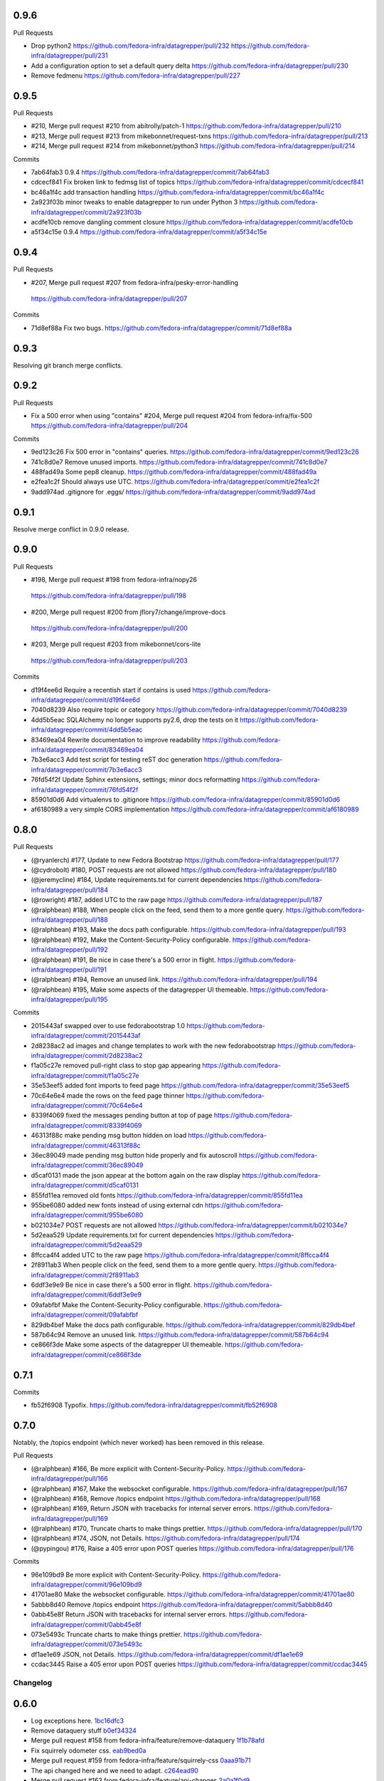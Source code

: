 0.9.6
-----

Pull Requests

- Drop python2
  https://github.com/fedora-infra/datagrepper/pull/232
  https://github.com/fedora-infra/datagrepper/pull/231
- Add a configuration option to set a default query delta
  https://github.com/fedora-infra/datagrepper/pull/230
- Remove fedmenu
  https://github.com/fedora-infra/datagrepper/pull/227

0.9.5
-----

Pull Requests

- #210, Merge pull request #210 from abitrolly/patch-1
  https://github.com/fedora-infra/datagrepper/pull/210
- #213, Merge pull request #213 from mikebonnet/request-txns
  https://github.com/fedora-infra/datagrepper/pull/213
- #214, Merge pull request #214 from mikebonnet/python3
  https://github.com/fedora-infra/datagrepper/pull/214

Commits

- 7ab64fab3 0.9.4
  https://github.com/fedora-infra/datagrepper/commit/7ab64fab3
- cdcecf841 Fix broken link to fedmsg list of topics
  https://github.com/fedora-infra/datagrepper/commit/cdcecf841
- bc46a1f4c add transaction handling
  https://github.com/fedora-infra/datagrepper/commit/bc46a1f4c
- 2a923f03b minor tweaks to enable datagrepper to run under Python 3
  https://github.com/fedora-infra/datagrepper/commit/2a923f03b
- acdfe10cb remove dangling comment closure
  https://github.com/fedora-infra/datagrepper/commit/acdfe10cb
- a5f34c15e 0.9.4
  https://github.com/fedora-infra/datagrepper/commit/a5f34c15e

0.9.4
-----

Pull Requests

-                   #207, Merge pull request #207 from fedora-infra/pesky-error-handling
  https://github.com/fedora-infra/datagrepper/pull/207

Commits

- 71d8ef88a Fix two bugs.
  https://github.com/fedora-infra/datagrepper/commit/71d8ef88a

0.9.3
-----

Resolving git branch merge conflicts.

0.9.2
-----

Pull Requests

- Fix a 500 error when using "contains" #204, Merge pull request #204 from fedora-infra/fix-500
  https://github.com/fedora-infra/datagrepper/pull/204

Commits

- 9ed123c26 Fix 500 error in "contains" queries.
  https://github.com/fedora-infra/datagrepper/commit/9ed123c26
- 741c8d0e7 Remove unused imports.
  https://github.com/fedora-infra/datagrepper/commit/741c8d0e7
- 488fad49a Some pep8 cleanup.
  https://github.com/fedora-infra/datagrepper/commit/488fad49a
- e2fea1c2f Should always use UTC.
  https://github.com/fedora-infra/datagrepper/commit/e2fea1c2f
- 9add974ad .gitignore for .eggs/
  https://github.com/fedora-infra/datagrepper/commit/9add974ad

0.9.1
-----

Resolve merge conflict in 0.9.0 release.

0.9.0
-----

Pull Requests

-                   #198, Merge pull request #198 from fedora-infra/nopy26
  https://github.com/fedora-infra/datagrepper/pull/198
-                   #200, Merge pull request #200 from jflory7/change/improve-docs
  https://github.com/fedora-infra/datagrepper/pull/200
-                   #203, Merge pull request #203 from mikebonnet/cors-lite
  https://github.com/fedora-infra/datagrepper/pull/203

Commits

- d19f4ee6d Require a recentish start if contains is used
  https://github.com/fedora-infra/datagrepper/commit/d19f4ee6d
- 7040d8239 Also require topic or category
  https://github.com/fedora-infra/datagrepper/commit/7040d8239
- 4dd5b5eac SQLAlchemy no longer supports py2.6, drop the tests on it
  https://github.com/fedora-infra/datagrepper/commit/4dd5b5eac
- 83469ea04 Rewrite documentation to improve readability
  https://github.com/fedora-infra/datagrepper/commit/83469ea04
- 7b3e6acc3 Add test script for testing reST doc generation
  https://github.com/fedora-infra/datagrepper/commit/7b3e6acc3
- 76fd54f2f Update Sphinx extensions, settings; minor docs reformatting
  https://github.com/fedora-infra/datagrepper/commit/76fd54f2f
- 85901d0d6 Add virtualenvs to .gitignore
  https://github.com/fedora-infra/datagrepper/commit/85901d0d6
- af6180989 a very simple CORS implementation
  https://github.com/fedora-infra/datagrepper/commit/af6180989

0.8.0
-----

Pull Requests

- (@ryanlerch)      #177, Update to new Fedora Bootstrap
  https://github.com/fedora-infra/datagrepper/pull/177
- (@cydrobolt)      #180, POST requests are not allowed
  https://github.com/fedora-infra/datagrepper/pull/180
- (@jeremycline)    #184, Update requirements.txt for current dependencies
  https://github.com/fedora-infra/datagrepper/pull/184
- (@rowright)       #187, added UTC to the raw page
  https://github.com/fedora-infra/datagrepper/pull/187
- (@ralphbean)      #188, When people click on the feed, send them to a more gentle query.
  https://github.com/fedora-infra/datagrepper/pull/188
- (@ralphbean)      #193, Make the docs path configurable.
  https://github.com/fedora-infra/datagrepper/pull/193
- (@ralphbean)      #192, Make the Content-Security-Policy configurable.
  https://github.com/fedora-infra/datagrepper/pull/192
- (@ralphbean)      #191, Be nice in case there's a 500 error in flight.
  https://github.com/fedora-infra/datagrepper/pull/191
- (@ralphbean)      #194, Remove an unused link.
  https://github.com/fedora-infra/datagrepper/pull/194
- (@ralphbean)      #195, Make some aspects of the datagrepper UI themeable.
  https://github.com/fedora-infra/datagrepper/pull/195

Commits

- 2015443af swapped over to use fedorabootstrap 1.0
  https://github.com/fedora-infra/datagrepper/commit/2015443af
- 2d8238ac2 ad images and change templates to work with the new fedorabootstrap
  https://github.com/fedora-infra/datagrepper/commit/2d8238ac2
- f1a05c27e removed pull-right class to stop gap appearing
  https://github.com/fedora-infra/datagrepper/commit/f1a05c27e
- 35e53eef5 added font imports to feed page
  https://github.com/fedora-infra/datagrepper/commit/35e53eef5
- 70c64e6e4 made the rows on the feed page thinner
  https://github.com/fedora-infra/datagrepper/commit/70c64e6e4
- 8339f4069 fixed the messages pending button at top of page
  https://github.com/fedora-infra/datagrepper/commit/8339f4069
- 46313f88c make pending msg button hidden on load
  https://github.com/fedora-infra/datagrepper/commit/46313f88c
- 36ec89049 made pending msg button hide properly and fix autoscroll
  https://github.com/fedora-infra/datagrepper/commit/36ec89049
- d5caf0131 made the json appear at the bottom again on the raw display
  https://github.com/fedora-infra/datagrepper/commit/d5caf0131
- 855fd11ea removed old fonts
  https://github.com/fedora-infra/datagrepper/commit/855fd11ea
- 955be6080 added new fonts instead of using external cdn
  https://github.com/fedora-infra/datagrepper/commit/955be6080
- b021034e7 POST requests are not allowed
  https://github.com/fedora-infra/datagrepper/commit/b021034e7
- 5d2eaa529 Update requirements.txt for current dependencies
  https://github.com/fedora-infra/datagrepper/commit/5d2eaa529
- 8ffcca4f4 added UTC to the raw page
  https://github.com/fedora-infra/datagrepper/commit/8ffcca4f4
- 2f8911ab3 When people click on the feed, send them to a more gentle query.
  https://github.com/fedora-infra/datagrepper/commit/2f8911ab3
- 6ddf3e9e9 Be nice in case there's a 500 error in flight.
  https://github.com/fedora-infra/datagrepper/commit/6ddf3e9e9
- 09afabfbf Make the Content-Security-Policy configurable.
  https://github.com/fedora-infra/datagrepper/commit/09afabfbf
- 829db4bef Make the docs path configurable.
  https://github.com/fedora-infra/datagrepper/commit/829db4bef
- 587b64c94 Remove an unused link.
  https://github.com/fedora-infra/datagrepper/commit/587b64c94
- ce866f3de Make some aspects of the datagrepper UI themeable.
  https://github.com/fedora-infra/datagrepper/commit/ce866f3de

0.7.1
-----

Commits

- fb52f6908 Typofix.
  https://github.com/fedora-infra/datagrepper/commit/fb52f6908

0.7.0
-----

Notably, the /topics endpoint (which never worked) has been removed in
this release.


Pull Requests

- (@ralphbean)      #166, Be more explicit with Content-Security-Policy.
  https://github.com/fedora-infra/datagrepper/pull/166
- (@ralphbean)      #167, Make the websocket configurable.
  https://github.com/fedora-infra/datagrepper/pull/167
- (@ralphbean)      #168, Remove /topics endpoint
  https://github.com/fedora-infra/datagrepper/pull/168
- (@ralphbean)      #169, Return JSON with tracebacks for internal server errors.
  https://github.com/fedora-infra/datagrepper/pull/169
- (@ralphbean)      #170, Truncate charts to make things prettier.
  https://github.com/fedora-infra/datagrepper/pull/170
- (@ralphbean)      #174, JSON, not Details.
  https://github.com/fedora-infra/datagrepper/pull/174
- (@pypingou)       #176, Raise a 405 error upon POST queries
  https://github.com/fedora-infra/datagrepper/pull/176

Commits

- 96e109bd9 Be more explicit with Content-Security-Policy.
  https://github.com/fedora-infra/datagrepper/commit/96e109bd9
- 41701ae80 Make the websocket configurable.
  https://github.com/fedora-infra/datagrepper/commit/41701ae80
- 5abbb8d40 Remove /topics endpoint
  https://github.com/fedora-infra/datagrepper/commit/5abbb8d40
- 0abb45e8f Return JSON with tracebacks for internal server errors.
  https://github.com/fedora-infra/datagrepper/commit/0abb45e8f
- 073e5493c Truncate charts to make things prettier.
  https://github.com/fedora-infra/datagrepper/commit/073e5493c
- df1ae1e69 JSON, not Details.
  https://github.com/fedora-infra/datagrepper/commit/df1ae1e69
- ccdac3445 Raise a 405 error upon POST queries
  https://github.com/fedora-infra/datagrepper/commit/ccdac3445
Changelog
=========

0.6.0
-----

- Log exceptions here. `1bc16dfc3 <https://github.com/fedora-infra/datagrepper/commit/1bc16dfc34b074f42778df2bdb481e2e3e84a351>`_
- Remove dataquery stuff `b0ef34324 <https://github.com/fedora-infra/datagrepper/commit/b0ef34324bf643c755b7c5ac3630b8d0ffc7f0b8>`_
- Merge pull request #158 from fedora-infra/feature/remove-dataquery `1f1b78afd <https://github.com/fedora-infra/datagrepper/commit/1f1b78afd311fbe9f97bde1f1a0912288337c760>`_
- Fix squirrely odometer css. `eab9bed0a <https://github.com/fedora-infra/datagrepper/commit/eab9bed0ac16ab1ec4f111506f75b9c42e67f3d2>`_
- Merge pull request #159 from fedora-infra/feature/squirrely-css `0aaa91b71 <https://github.com/fedora-infra/datagrepper/commit/0aaa91b71117bcac94a134b757bc454c4124329d>`_
- The api changed here and we need to adapt. `c264ead90 <https://github.com/fedora-infra/datagrepper/commit/c264ead902f9a8f4c11bf880ac83a8e3ce068bfc>`_
- Merge pull request #163 from fedora-infra/feature/api-changes `2a0a1f0d9 <https://github.com/fedora-infra/datagrepper/commit/2a0a1f0d92b1025bd832f9b7d38406ba01602a4f>`_
- Don't show the loading widget on the single-message page. `72cb18a75 <https://github.com/fedora-infra/datagrepper/commit/72cb18a753cbe66781f9bfd04d2b868a63bd2535>`_
- Show and hide the loading widget the way it was originally intended. `47d127aaf <https://github.com/fedora-infra/datagrepper/commit/47d127aaf3dfbeccc0b77a61967d74ff9d5594ee>`_
- Stop the autoscroll chain once we reach the last page of data. `ac02b145b <https://github.com/fedora-infra/datagrepper/commit/ac02b145b83e59d2d32743ad4351aa77fd1d632f>`_
- Add fedmenu. `a7a128bc2 <https://github.com/fedora-infra/datagrepper/commit/a7a128bc252e7e3437de83b1ffc2551f50ee82a8>`_
- Merge pull request #164 from fedora-infra/feature/loading-widget `141f8f12c <https://github.com/fedora-infra/datagrepper/commit/141f8f12c0623814b787d6ae6e66322d7d896f27>`_
- Merge pull request #165 from fedora-infra/feature/fedmenu `b253c5030 <https://github.com/fedora-infra/datagrepper/commit/b253c503000bb7a0f81776f596d62a50d980ea94>`_

0.5.1
-----

- Hide charts for now. `f7cc99859 <https://github.com/fedora-infra/datagrepper/commit/f7cc99859e7e4b313021e70eeabf810a73a25b5e>`_
- Merge pull request #153 from fedora-infra/feature/hide-charts-for-now `116ec2a56 <https://github.com/fedora-infra/datagrepper/commit/116ec2a56ad0fe86ee2660ea8e7bebfe1581fca4>`_

0.5.0
-----

- Link topic to topic filter on raw page `e6dfe37e5 <https://github.com/fedora-infra/datagrepper/commit/e6dfe37e5e5feb894b9a9c7a90e04b32a7678eba>`_
- Merge pull request #148 from sayanchowdhury/hyperlink-topics `fbe0c1af5 <https://github.com/fedora-infra/datagrepper/commit/fbe0c1af518513e2f689f9325ff05b420a124c65>`_
- First draft of dataviewer. `1abeabd41 <https://github.com/fedora-infra/datagrepper/commit/1abeabd4139523efdbff98a0883dc2b7a4a7d8f6>`_
- Allow different chart types and different styles. `1031a0d77 <https://github.com/fedora-infra/datagrepper/commit/1031a0d7783d5c007b388a849533f314e554f0e6>`_
- lots more options. `87663ab88 <https://github.com/fedora-infra/datagrepper/commit/87663ab88f3f6996034ea4461b7d6b83991e3dcc>`_
- New req. `9bac15dd5 <https://github.com/fedora-infra/datagrepper/commit/9bac15dd59e736dcb557002bf32ae70ae046df53>`_
- First draft of docs. `f041bbb87 <https://github.com/fedora-infra/datagrepper/commit/f041bbb874b3cac3516da87e5997134ceb2d86fd>`_
- Add more example images. `bbafaf97e <https://github.com/fedora-infra/datagrepper/commit/bbafaf97eeb7ead212dc66ac239cac4710038477>`_
- Undo fedmsg.d silliness for #149. `efd308d26 <https://github.com/fedora-infra/datagrepper/commit/efd308d26d02bcc0e7332a540843e17c4d3915be>`_
- Merge pull request #149 from fedora-infra/feature/dataviewer `02322579c <https://github.com/fedora-infra/datagrepper/commit/02322579c5486419fcbc44d4a8ffad5291f32ddf>`_
- Fix README for the xzcat command `8b4eda7f3 <https://github.com/fedora-infra/datagrepper/commit/8b4eda7f3911e06beeedc93d8d429329c19fe3e9>`_
- Use new fedmsg.meta.conglomerate features. `dca29fadf <https://github.com/fedora-infra/datagrepper/commit/dca29fadf92bab9ec821c21cda3d2ed04b94029b>`_
- Get conglomerate stuff working with the embeddable widget too. `6e38c806d <https://github.com/fedora-infra/datagrepper/commit/6e38c806dc89da51eb7f866ea1eba1988776009a>`_
- Quote consistency. `d83201f7c <https://github.com/fedora-infra/datagrepper/commit/d83201f7cbda6ee94cacac6c5be59a085aa4904c>`_
- Merge pull request #150 from fedora-infra/feature/grouped `86b0e0d95 <https://github.com/fedora-infra/datagrepper/commit/86b0e0d95dc9ed46192dd625d18b105abb0aca9b>`_
- Added a basic version footer to datagrepper templates. The foot is ripped from the fmn.web footer `4104f4486 <https://github.com/fedora-infra/datagrepper/commit/4104f44862b0a81303e2c7abcefc65ed5f4d22e8>`_
- Merge pull request #151 from rossdylan/feature/version_footer `266680683 <https://github.com/fedora-infra/datagrepper/commit/2666806834a2b15765b46170aebc36738de67dad>`_

0.4.2
-----

- Fix relative links. `6ac26604f <https://github.com/fedora-infra/datagrepper/commit/6ac26604fdf7ca1cf28d112f8016e1e96c87b5d8>`_
- Merge pull request #140 from fedora-infra/feature/static-files `aed1bd0fd <https://github.com/fedora-infra/datagrepper/commit/aed1bd0fde1e42c1403b8443fd8b0990340fa18b>`_
- Only show links in the widget if they're not null. `dd282e687 <https://github.com/fedora-infra/datagrepper/commit/dd282e6871fdefb71a01c30f8ccb131e9e1c0c3c>`_
- Only show links in the raw template if they're not null. `c91efb5bc <https://github.com/fedora-infra/datagrepper/commit/c91efb5bc778659a845c46d5abc6049df3340d14>`_
- Merge pull request #141 from fedora-infra/feature/fix-null-links `924ae006a <https://github.com/fedora-infra/datagrepper/commit/924ae006ade6d8965e2f23ceecb9dd1b31743825>`_
- Patch out flask-sqlalchemy. `3d332a96f <https://github.com/fedora-infra/datagrepper/commit/3d332a96f30675233f48b504a67c73a48e1f7cd2>`_

0.4.1
-----

- Update README.rst `b17d8dde7 <https://github.com/fedora-infra/datagrepper/commit/b17d8dde75bbacec6cea275cd1c0a11970e2d778>`_
- Update README.rst `ffac3f811 <https://github.com/fedora-infra/datagrepper/commit/ffac3f81182847d45938638469bac94ac15db571>`_
- Update README.rst `8404c70c0 <https://github.com/fedora-infra/datagrepper/commit/8404c70c038c82a0e6377dc20cbbf636d1e2f400>`_
- Update README.rst `752b912f7 <https://github.com/fedora-infra/datagrepper/commit/752b912f70475fa27b9615e4d7f56877abe6418c>`_
- Use a pygments style that exists on old, old el6. `d671c8d27 <https://github.com/fedora-infra/datagrepper/commit/d671c8d274e7ff1c4c882ce92b9b7e001e387312>`_
- remove unused css. `60134c1b0 <https://github.com/fedora-infra/datagrepper/commit/60134c1b0f09bdd52fe8d9f34dbd7645400309fe>`_
- Merge pull request #131 from fedora-infra/feature/old-pygments `57ca7245f <https://github.com/fedora-infra/datagrepper/commit/57ca7245f20a7db331715d36583686e75102ad2e>`_
- Merge pull request #130 from haseebgit/develop `eef1af9a4 <https://github.com/fedora-infra/datagrepper/commit/eef1af9a40fdd446b8d07f276eb0109ae63f8121>`_
- Require an id on the widget script tag to avoid assuming it is last on the page. `5292d5087 <https://github.com/fedora-infra/datagrepper/commit/5292d50871ff36c4ec0788c7d79eafb6649aa699>`_
- Update the docs to include the script id `6596b10ea <https://github.com/fedora-infra/datagrepper/commit/6596b10ea0182e5cdae18ae6262380debaabc239>`_
- Update the docs to show how you can customize the widget style `6ef4603c7 <https://github.com/fedora-infra/datagrepper/commit/6ef4603c7419a35e634994d6e0e82043f100c957>`_
- Use http with "--json" everywhere `808caee4e <https://github.com/fedora-infra/datagrepper/commit/808caee4e1028336813b5ab2580652dd97a6e7b5>`_
- Also, convert /raw/ to /raw... `e77048b30 <https://github.com/fedora-infra/datagrepper/commit/e77048b302c6f08f884872b40b7d6fb72f674755>`_
- Typofix. `caeb2ad34 <https://github.com/fedora-infra/datagrepper/commit/caeb2ad3484212a6a3a32ede567ebdbc7a732821>`_
- Revert the "--json" advice. `82a89a266 <https://github.com/fedora-infra/datagrepper/commit/82a89a266b73b3c847dbb4c9925b2be13787a34f>`_
- Fix header handling. `ee0f3e69b <https://github.com/fedora-infra/datagrepper/commit/ee0f3e69b714ab87e4a3854e94deba938bb5a811>`_
- Merge pull request #133 from fedora-infra/feature/widget-id `96ded5554 <https://github.com/fedora-infra/datagrepper/commit/96ded5554ca9b11d43ae1462091f5c68d364a0d3>`_
- Merge pull request #134 from fedora-infra/feature/httpie-with-json `ed26cfc20 <https://github.com/fedora-infra/datagrepper/commit/ed26cfc201fcf749666694cae660be91baae032d>`_
- Make the msg_id endpoint support jsonp just like the raw endpoint. `c9d540812 <https://github.com/fedora-infra/datagrepper/commit/c9d5408120128b9a64368c6fe4f995ef53623afb>`_
- Merge pull request #135 from fedora-infra/feature/jsonp-for-msg_id `f6f89acf1 <https://github.com/fedora-infra/datagrepper/commit/f6f89acf1329a002218f7d28eb5621873bd9fd30>`_
- Point at the new db dump.  Thanks @nirik! `3e15e8d38 <https://github.com/fedora-infra/datagrepper/commit/3e15e8d38b60e31ec9cb5ec2c1989ec45cca90c8>`_
- Use latest bootstrap and fix style on the docs pages. `668c77656 <https://github.com/fedora-infra/datagrepper/commit/668c7765607a81b7a32609da7d52fe6bced7ca67>`_
- Fix "raw page" css to be a little more sane, especially on mobile. `524f17d44 <https://github.com/fedora-infra/datagrepper/commit/524f17d44e8633820cf89e4f35ea926db6890c29>`_
- Merge pull request #136 from fedora-infra/feature/mobile-view `1478d00fd <https://github.com/fedora-infra/datagrepper/commit/1478d00fdc4709c2567a44a498dde2d8266a7802>`_
- Autoscrolling on the /raw endpoint. `73ecd9f39 <https://github.com/fedora-infra/datagrepper/commit/73ecd9f393e713464966427fbb69123c11ad7d03>`_
- Remove goofy debugging. `dede0183e <https://github.com/fedora-infra/datagrepper/commit/dede0183e4e6082eea28f6618afb9111760daa19>`_
- Merge pull request #137 from fedora-infra/feature/autoscroll `ddc5e47b5 <https://github.com/fedora-infra/datagrepper/commit/ddc5e47b56fe5186e2393585dc1f1f814bee2f2c>`_
- Set a favicon for the query page. `c30c16328 <https://github.com/fedora-infra/datagrepper/commit/c30c16328657fac19528eb7695c7a1fca9e8e192>`_
- Just say no to javascript. `b0adf9b00 <https://github.com/fedora-infra/datagrepper/commit/b0adf9b007790ba12cf524ec782dec18b4b7316e>`_
- Allow "traditional" multidict. `b766cb870 <https://github.com/fedora-infra/datagrepper/commit/b766cb8703585c09d2dd0214447dc64cf3140960>`_
- Merge pull request #138 from fedora-infra/feature/fix-the-wat `8525498e2 <https://github.com/fedora-infra/datagrepper/commit/8525498e26b9e39c98a1f866ae4b94e6964d6dd0>`_
- Now with websockets! `c78c14d2b <https://github.com/fedora-infra/datagrepper/commit/c78c14d2b4de45eecc1b437cc476962b8cf1f1a4>`_
- Add CSP for websockets. `96d8e649b <https://github.com/fedora-infra/datagrepper/commit/96d8e649bf5a47535fa2bb13c00d34bf2e070df3>`_
- Remove unused css. `fec9d7f34 <https://github.com/fedora-infra/datagrepper/commit/fec9d7f34c8d1a5c5b6b0e65c0dd3a813832c1d0>`_
- Make this title a little more friendly. `d7e4e1abc <https://github.com/fedora-infra/datagrepper/commit/d7e4e1abc6f98212b27411b005386c133b26b73e>`_
- Merge pull request #139 from fedora-infra/feature/websockets `c5803db67 <https://github.com/fedora-infra/datagrepper/commit/c5803db677761b8275fc2620b75efcd061375d79>`_

0.4.0
-----

- If the user is expecting jsonp, there's no way they want html... `c9e8d977f <https://github.com/fedora-infra/datagrepper/commit/c9e8d977fc3c166ccb68a9b4ed9bfa5c5deb49e4>`_
- Fix widget css resources paths. `3129baed8 <https://github.com/fedora-infra/datagrepper/commit/3129baed8c49d0d8e2d0196b75145018b4faec0c>`_
- Move APP_PATH config to the default_config module. `676bdef7a <https://github.com/fedora-infra/datagrepper/commit/676bdef7a43d0362ace984dc32e40bbcea446554>`_
- Merge pull request #122 from fedora-infra/feature/fix-jsonp `609b3caf8 <https://github.com/fedora-infra/datagrepper/commit/609b3caf8e55ca279e17731cb5d99a824b095b35>`_
- Merge pull request #123 from fedora-infra/feature/fix-widget-css `b0fa7940e <https://github.com/fedora-infra/datagrepper/commit/b0fa7940eb7bb7e2c3d1020939589ffe8c7720e8>`_
- Make message count always be an int `03337713b <https://github.com/fedora-infra/datagrepper/commit/03337713b5047ebd34732493ae21d277a1df04ee>`_
- Optimize count_all_messages() `aa1363950 <https://github.com/fedora-infra/datagrepper/commit/aa1363950efcaa291a213aff55b0be7cc4ce0fc1>`_
- Merge pull request #124 from fedora-infra/int-messagecount `c5ea239e7 <https://github.com/fedora-infra/datagrepper/commit/c5ea239e7fcad58d724040c6354afd0661e2dacb>`_
- Merge pull request #125 from fedora-infra/feature/defer-count-query `4df9a49fb <https://github.com/fedora-infra/datagrepper/commit/4df9a49fb5ede12d2459118b2a6058f559ebac2a>`_
- Work the /id/ endpoint `4b57c84e1 <https://github.com/fedora-infra/datagrepper/commit/4b57c84e111a7012400bf9ebdee888f933328505>`_
- Display the message in size extra-large `38403ef6a <https://github.com/fedora-infra/datagrepper/commit/38403ef6a192e2ffa49992143c4a0ffc31f1c9f3>`_
- When linking to the id page, we have the space so go for the largest size `28e64402a <https://github.com/fedora-infra/datagrepper/commit/28e64402a8f5234017a094cac9df3d6c7872b348>`_
- Update docs for extra-large size. `a04ed00a6 <https://github.com/fedora-infra/datagrepper/commit/a04ed00a654b835658e89f46b8c043f8f8728dc3>`_
- Typofix. `5ae033c2a <https://github.com/fedora-infra/datagrepper/commit/5ae033c2aa4b200ff227585e8216c9fbd2c6a71a>`_
- Colorized the json here. `7c6c5231b <https://github.com/fedora-infra/datagrepper/commit/7c6c5231b6e125480b753fa086d94134fa15c7d0>`_
- Add extra-large to the message_card util. `58d877a45 <https://github.com/fedora-infra/datagrepper/commit/58d877a4530b84603c2fc2e97e105dfb348c84ff>`_
- Make "desc" the default ordering to save on typing. `cb33da116 <https://github.com/fedora-infra/datagrepper/commit/cb33da116566e25fe3632cab2d2d1e150e831372>`_
- Merge pull request #128 from fedora-infra/feature/default-is-desc `92fdb8f4f <https://github.com/fedora-infra/datagrepper/commit/92fdb8f4fcc9241b0f35414ccf14d981f93a8e51>`_
- Merge pull request #127 from fedora-infra/feature/msg_in_card `934be9a09 <https://github.com/fedora-infra/datagrepper/commit/934be9a091c3c6299a4505e31dc36a85c29a6cb2>`_
- PEP8/cosmetic. `834dad9a0 <https://github.com/fedora-infra/datagrepper/commit/834dad9a08c48c3e7626d223c1022de0348ad672>`_
- Merge pull request #129 from fedora-infra/feature/pep8 `f6a93ede0 <https://github.com/fedora-infra/datagrepper/commit/f6a93ede0becb51825751a675321e298a481cd98>`_

0.3.3
-----

- Merge pull request #106 from charulagrl/fedpkg `b16756c2c <https://github.com/fedora-infra/datagrepper/commit/b16756c2cf2f65ff1f388aaa5a98b38eab081bbd>`_
- added div and span tag for images and details link respectively `c84c05d98 <https://github.com/fedora-infra/datagrepper/commit/c84c05d98a1c608c3c380dde28fdb6de54e31a41>`_
- added definitions for various classes `f8d87b0f9 <https://github.com/fedora-infra/datagrepper/commit/f8d87b0f9bd6882652d69baf85f00f43bcc80dd8>`_
- changed the layout of message-card `71a83df95 <https://github.com/fedora-infra/datagrepper/commit/71a83df95c96be9fe4143fea271acce6fc2ce978>`_
- includes raw.css file `5c9ef2eb9 <https://github.com/fedora-infra/datagrepper/commit/5c9ef2eb993e86ef528f5330d4a675045401e0d5>`_
- removed unnecessary curly brackets from heading Datagrepper Messages `ca460a723 <https://github.com/fedora-infra/datagrepper/commit/ca460a7232cb1898654f1ceaedfa4d2116e5328b>`_
- Merge pull request #107 from charulagrl/fedpkg `32c0a8416 <https://github.com/fedora-infra/datagrepper/commit/32c0a84168328c1f4974bf15bf55588aecdfab67>`_
- Convert the msg timestamp into a datetime object to make the date available in the card `304c91f45 <https://github.com/fedora-infra/datagrepper/commit/304c91f45c580b7378301c43f17c26389ccc6008>`_
- Small HTML fixes, add the date to the card and fix link to the individual message by its id `09c87af56 <https://github.com/fedora-infra/datagrepper/commit/09c87af56c6b266ad3ab88e3d7e3acde4d56d279>`_
- Make sure the dates are converted in UTC `dd472ff33 <https://github.com/fedora-infra/datagrepper/commit/dd472ff3313972229404c7172a63b64396479fa0>`_
- Use arrow to parse the date from the raw_message `007981f89 <https://github.com/fedora-infra/datagrepper/commit/007981f897a139ca57ff4c3f82320a0af5a466d2>`_
- Display the date in full if size == 'large' otherwise just the relative date provided by arrow `ff049fcbc <https://github.com/fedora-infra/datagrepper/commit/ff049fcbca149fd5f2dda265f4367b277fd9dba7>`_
- Merge pull request #105 from fedora-infra/add_dates `384ff89ac <https://github.com/fedora-infra/datagrepper/commit/384ff89ac0bf15ae1dfe5e041012e0eaaf642271>`_
- changed the css for datetime `1c5b5ed76 <https://github.com/fedora-infra/datagrepper/commit/1c5b5ed76e2806a15e310c34b33fd74ee8af2a0b>`_
- changed the position of datetime element `3fb180616 <https://github.com/fedora-infra/datagrepper/commit/3fb1806166e37db28f9621bbd184e0d250118a71>`_
- Merge pull request #108 from charulagrl/develop `68142cf5f <https://github.com/fedora-infra/datagrepper/commit/68142cf5f7af431d23024ecbc6cc4a1be2f2c925>`_
- Optimize frontpage for #101. `54b077e1f <https://github.com/fedora-infra/datagrepper/commit/54b077e1fe2788d1ec76df46fc032004c5cf8546>`_
- Add jquery to avoid 1s delay before initializing odometer. `2b71d071d <https://github.com/fedora-infra/datagrepper/commit/2b71d071d097af368eb01f03c25911889d0145b7>`_
- Actually, we can just set the value on the server. `ecde1ff21 <https://github.com/fedora-infra/datagrepper/commit/ecde1ff214adf2ef1163415e7b60fd5673e23b4c>`_
- No more "Arimo" google font.  Fixes #103 `7dc66bea7 <https://github.com/fedora-infra/datagrepper/commit/7dc66bea7967da4d74ceed9f792e0a01e19951e9>`_
- Merge pull request #110 from fedora-infra/feature/count-from-zero `fe0a0a7a0 <https://github.com/fedora-infra/datagrepper/commit/fe0a0a7a0044de6ab56588bee124de7bb08135d7>`_
- Break that optimization conditional out into a utility function. `4b9a4ab5a <https://github.com/fedora-infra/datagrepper/commit/4b9a4ab5a378e1c768db5a039e121d4efa83bf29>`_
- Merge pull request #109 from fedora-infra/feature/optimize-frontpage `056dae5eb <https://github.com/fedora-infra/datagrepper/commit/056dae5eb85f188a43e4e2981e876d453ac8e0e5>`_
- Merge pull request #111 from fedora-infra/feature/font-fixing `e78a71ebb <https://github.com/fedora-infra/datagrepper/commit/e78a71ebb776b878bf6fc887deab1a20949cd9cc>`_
- Update docs to point at the latest snapshot. `67d3ac220 <https://github.com/fedora-infra/datagrepper/commit/67d3ac220151d247556f50927dffb6458f6273d1>`_
- Merge pull request #112 from fedora-infra/feature/latest-snapshot `25afc011b <https://github.com/fedora-infra/datagrepper/commit/25afc011b18b316a57848ce17b90747843e619c3>`_
- Update README.rst `a6ff96a36 <https://github.com/fedora-infra/datagrepper/commit/a6ff96a36019c8faf030b6c608955ac80a8a2347>`_
- removed the instruction added before `2b2d5eb42 <https://github.com/fedora-infra/datagrepper/commit/2b2d5eb42c301c0617acdbe914e1255bda0fb42b>`_
- added fedmsg_meta_fedora_infrastructure `19a07ff17 <https://github.com/fedora-infra/datagrepper/commit/19a07ff17e10aea518e367dd337ba7b39137ec73>`_
- Update the documentation `d8c9715e2 <https://github.com/fedora-infra/datagrepper/commit/d8c9715e20c345927ae5e80ae0f475f132101bfa>`_
- Merge pull request #113 from charulagrl/patch-1 `98ce4bb1e <https://github.com/fedora-infra/datagrepper/commit/98ce4bb1ec8cfd47201eb0d1bc8c954c564b58f4>`_
- Merge remote-tracking branch 'upstream/master' into fedpkg `5731277e4 <https://github.com/fedora-infra/datagrepper/commit/5731277e4619660f07c44aca89099c7c5c50d2dd>`_
- changed the width of image `a7be2e399 <https://github.com/fedora-infra/datagrepper/commit/a7be2e3991819059dfd3bf0116471325d6c94ea4>`_
- Update reference.rst `2c6b11544 <https://github.com/fedora-infra/datagrepper/commit/2c6b115449f49d6b90624ed075cffd721f6d82e0>`_
- Update reference.rst `3fcdf22de <https://github.com/fedora-infra/datagrepper/commit/3fcdf22dedac4e85f26ea50c7972f61f0575010e>`_
- Merge pull request #115 from charulagrl/fedpkg `a6ba30815 <https://github.com/fedora-infra/datagrepper/commit/a6ba30815a219ce46e04643622b3c61cfaa8512f>`_
- Update reference.rst `0769068ec <https://github.com/fedora-infra/datagrepper/commit/0769068ecceff16185a2d096dd9cf179114e6112>`_
- Update reference.rst `b0f4706ec <https://github.com/fedora-infra/datagrepper/commit/b0f4706ec17e9290461225d07abfbc3365a24c8b>`_
- Merge pull request #116 from charulagrl/patch-2 `520bf0e93 <https://github.com/fedora-infra/datagrepper/commit/520bf0e9345b96a057b51bd9ba479615cc789d6b>`_
- Check for existance of secondary_icon. `62ec18b67 <https://github.com/fedora-infra/datagrepper/commit/62ec18b67a8d1ee0a116490a3003a91a319ded52>`_
- 0.3.1 `230b4d50a <https://github.com/fedora-infra/datagrepper/commit/230b4d50af2b83625b9cbd828b8255b00c11d4a2>`_
- Also check to make sure the icon is not None. `d991f2a0b <https://github.com/fedora-infra/datagrepper/commit/d991f2a0be5e54a7c3c6a6ae7440b4280d47fae2>`_
- 0.3.2 `a1ad7e228 <https://github.com/fedora-infra/datagrepper/commit/a1ad7e228ec022bb6145890328349f2eb710f38b>`_
- First start of a functional widget. `1fb98a97e <https://github.com/fedora-infra/datagrepper/commit/1fb98a97efe9cfb384e1abe72275cbb131b206fe>`_
- Fixes to query. `519a9cd8e <https://github.com/fedora-infra/datagrepper/commit/519a9cd8e6882dc6ea48e040eb00768c7665eaa6>`_
- Allow users to pass arguments to the js widget query. `58acb1b54 <https://github.com/fedora-infra/datagrepper/commit/58acb1b5462246911f192c317a20b66059ee96c7>`_
- Removed old unused stuff. `5de9b4b7e <https://github.com/fedora-infra/datagrepper/commit/5de9b4b7e3e1249e68a51d9486ca0f699a9f0e53>`_
- Optionally add in css for the embedded widget. `2d4aee9e5 <https://github.com/fedora-infra/datagrepper/commit/2d4aee9e51ea204a6c3bd8548de83fd0a00228ba>`_
- Add a docs page for the embeddable widget. `2e3e08f4a <https://github.com/fedora-infra/datagrepper/commit/2e3e08f4a872ac8ab0610a80455bd3ce86c49df7>`_
- Reformat meta example list and add the new 'date' field. `8aac1e695 <https://github.com/fedora-infra/datagrepper/commit/8aac1e695c914d71e21c23024e1fce546f4feefa>`_
- Merge pull request #117 from fedora-infra/feature/embeddable-js-widget `a7c99c36c <https://github.com/fedora-infra/datagrepper/commit/a7c99c36c3f04fa1f42241204e058e60734a311d>`_
- Add negative filters. `8a153c169 <https://github.com/fedora-infra/datagrepper/commit/8a153c1698e598161a41d02951ce0eb3717d00fc>`_
- Update docs with new negative filters. `2814c1990 <https://github.com/fedora-infra/datagrepper/commit/2814c19907105c52617a84be3d0bea4d2061339e>`_
- Merge pull request #120 from fedora-infra/feature/negative-filters `6826f440e <https://github.com/fedora-infra/datagrepper/commit/6826f440e713c813f6cc206e29fb2aeadeef2d0b>`_
- Add possibility to query the database with a keyword and retrieve all messages having it `601642197 <https://github.com/fedora-infra/datagrepper/commit/6016421972817377221f30b8dd5e3b6641a449ba>`_
- Merge pull request #121 from fedora-infra/feature/contains `9e2d2ea40 <https://github.com/fedora-infra/datagrepper/commit/9e2d2ea4080c62e98476aa6bfc2bc7076d3948ef>`_

0.3.0
-----

- Merge branch 'master' into develop `2af554420 <https://github.com/fedora-infra/datagrepper/commit/2af5544202ee564634cc1e5345b5c76cfccb3393>`_
- Changes made in 'raw' url i.e. it returns the actual content except if content-type is html `1eb9cef53 <https://github.com/fedora-infra/datagrepper/commit/1eb9cef53baaaf5a60f932f711bfc1420a0d9966>`_
- removed a extra whitespace `d2167fd95 <https://github.com/fedora-infra/datagrepper/commit/d2167fd95e8563d76c6c3aa5b7f64d860cfd839c>`_
- used request_wants_html to get content according to mimetypes `3f05b41c5 <https://github.com/fedora-infra/datagrepper/commit/3f05b41c5ab533fb111f9e494c44a3c5f65085b8>`_
- changed request_wants_json to request_wants_html `b233e8c99 <https://github.com/fedora-infra/datagrepper/commit/b233e8c996ba4792ae31acec26c8c750363df035>`_
- Merge pull request #80 from charulagrl/develop `763f4db40 <https://github.com/fedora-infra/datagrepper/commit/763f4db4009774f88e764622f9fc8c8a8a751150>`_
- return html content if accept header is 'text/html' `30ebb44d6 <https://github.com/fedora-infra/datagrepper/commit/30ebb44d63938f107e6508a3a456c6df23968ef4>`_
- html file to render raw messages in a beautiful way `d2d105251 <https://github.com/fedora-infra/datagrepper/commit/d2d105251e36d6ca1acbb8fcec664ab8a9722b57>`_
- using fedmsg.meta to return the message in human readable form `3c312f747 <https://github.com/fedora-infra/datagrepper/commit/3c312f747fd22a705c05e93579b3050d0cc29c0c>`_
- looping over the entire messageList and calling fedmsg.meta to display all the messages `4b9b85c4a <https://github.com/fedora-infra/datagrepper/commit/4b9b85c4acd543a134deb7a645799c2a6781e126>`_
- html file to render raw messages(return by fedmsg.meta) `c220f4f14 <https://github.com/fedora-infra/datagrepper/commit/c220f4f14400fa0eceddea833c5d9d69f32a6284>`_
- convert raw_message into icon, link and title. Also, icon is clickable i.e. link opens up when icon is clicked. `4134af8bf <https://github.com/fedora-infra/datagrepper/commit/4134af8bf1b058b3784468eabb5bb63eddc91b39>`_
- html file to render icon, link and title. `d8c154cc9 <https://github.com/fedora-infra/datagrepper/commit/d8c154cc993415065baec70075f93bab9c4e3871>`_
- Merge pull request #81 from charulagrl/develop `be59d09c1 <https://github.com/fedora-infra/datagrepper/commit/be59d09c1e9e055aa9b362349c545ca72b4eee2c>`_
- returns a list of dictionary where each dictionary has icon, link, title and secondary_icon. `d27aac949 <https://github.com/fedora-infra/datagrepper/commit/d27aac949d3c08e15f573fc8e67f654df1d18c71>`_
- html file that renders icon, link, title and secondary_icon `fd2888a17 <https://github.com/fedora-infra/datagrepper/commit/fd2888a1725c16890a784d7e344a112ba615a475>`_
- returns subtitle in addition to icon, title, secondary_icon and link `de8b8e2db <https://github.com/fedora-infra/datagrepper/commit/de8b8e2db453346a7a1bbb05ad2fd3f4b2430c99>`_
- html file to render subtitle, title, icon, secondary_icon, link `ee34fed63 <https://github.com/fedora-infra/datagrepper/commit/ee34fed63c582cc234d1fa5f5df84e4f8d00c8c0>`_
- html to render messages by their id `37d9fa080 <https://github.com/fedora-infra/datagrepper/commit/37d9fa08067d0030f02a09fedc788a9674836a4c>`_
- /id endpoint return html if visited with a browser and JSON otherwise `27a13a6dc <https://github.com/fedora-infra/datagrepper/commit/27a13a6dc5b384ef32f16c514444f9ac31a9da4f>`_
- used fedmsg.meta modules `ea2b47a38 <https://github.com/fedora-infra/datagrepper/commit/ea2b47a38dcda9c088e1cb1f9aa9e6390f84aaff>`_
- html to render a msg by its id `0dbf56cfa <https://github.com/fedora-infra/datagrepper/commit/0dbf56cfa5f9bb2cfe6c28fd4b58cd7f23862c9a>`_
- added message_card module in util.py `4b46a4e92 <https://github.com/fedora-infra/datagrepper/commit/4b46a4e920db5f860a97128dc27e6633259fe92c>`_
- added message_card module `dfd3d3065 <https://github.com/fedora-infra/datagrepper/commit/dfd3d30658ab3e70eead7c77e34fc4718abee62e>`_
- made changes so that it render both id and raw endpoints `953cee898 <https://github.com/fedora-infra/datagrepper/commit/953cee89893ddd42ce685709a9fd16e8103e7785>`_
- Merge pull request #88 from charulagrl/develop `d5482c4ec <https://github.com/fedora-infra/datagrepper/commit/d5482c4ec2b817191750b38669b4669e00f124f3>`_
- An updated db snapshot for development. `b0400d855 <https://github.com/fedora-infra/datagrepper/commit/b0400d8556ddab4adb88a12be30aad0c829bd441>`_
- Merge pull request #89 from fedora-infra/feature/updated-snapshot2 `8a40633f5 <https://github.com/fedora-infra/datagrepper/commit/8a40633f57675c0ade8079479ce9d7dfc2b0da78>`_
- Merge pull request #90 from charulagrl/develop `f2d4a5678 <https://github.com/fedora-infra/datagrepper/commit/f2d4a567893afc8cfeea4fe6c5986fc91059790d>`_
- removed the unwanted trailing spaces `941f06165 <https://github.com/fedora-infra/datagrepper/commit/941f06165302b0cc2b86577373a627f85828988b>`_
- corrected the indentation `863b482ea <https://github.com/fedora-infra/datagrepper/commit/863b482ea787a5c747aacf3928cf9cf98d4e5316>`_
- return cards according to their size `a526b56a5 <https://github.com/fedora-infra/datagrepper/commit/a526b56a55f6e2222f0cb955087f72364a4e2c34>`_
- message_card adds content according to their size `4502d7c7e <https://github.com/fedora-infra/datagrepper/commit/4502d7c7e31631bb50d3563043cbeb036834a9b1>`_
- html file to render message cards by their size `9209e3323 <https://github.com/fedora-infra/datagrepper/commit/9209e332358f7dc74c0f2719d5bfd48409b3f505>`_
- Merge branch 'develop' of github.com:charulagrl/datagrepper into develop `a1fc5957a <https://github.com/fedora-infra/datagrepper/commit/a1fc5957a96553d64d5cd0b39862649f8e2bca27>`_
- Merge pull request #91 from charulagrl/develop `6279bbed5 <https://github.com/fedora-infra/datagrepper/commit/6279bbed51c91d1e403153f0874b8e03e3be9467>`_
- cards now have configurable 'chrome' `6990521f7 <https://github.com/fedora-infra/datagrepper/commit/6990521f77bf2f79e6941177e28297a00660e649>`_
- separated the jinja code `5bbc877cf <https://github.com/fedora-infra/datagrepper/commit/5bbc877cf304533672d4916f28f8af37b249db74>`_
- html boilerplate `279639a8e <https://github.com/fedora-infra/datagrepper/commit/279639a8e2d04c50d85da8c80cd2945ef5c7a2d0>`_
- Merge pull request #93 from charulagrl/develop `de0f3aaff <https://github.com/fedora-infra/datagrepper/commit/de0f3aaffcc2fae9974ac7a9288efce0b1085f34>`_
- adding msg_id field to the message dictionary `3081e83e7 <https://github.com/fedora-infra/datagrepper/commit/3081e83e752152f07f9ed885cfc3701016daed81>`_
- contains a link back to the /id endpoint for messages whose msg_id != None `dfd829980 <https://github.com/fedora-infra/datagrepper/commit/dfd82998096a6ba76022c2dacdbc51d07d17542c>`_
- checks if card comes from /raw url or /id url `fa4902f88 <https://github.com/fedora-infra/datagrepper/commit/fa4902f88fbff2efd3875d9d4ef6ea8f9deb23ed>`_
- contains a Go Back link if card is from /raw url `9499df58d <https://github.com/fedora-infra/datagrepper/commit/9499df58d73ba4bc999a07341481907d16b6b877>`_
- Merge pull request #94 from charulagrl/develop `b02391ea9 <https://github.com/fedora-infra/datagrepper/commit/b02391ea93c2677ec52ec4eb1cbb657b2d6ff24d>`_
- /id endpoint can accept meta arguments `eead053bf <https://github.com/fedora-infra/datagrepper/commit/eead053bf56264e334e1073eff1c71d4f865938d>`_
- removed common codes from msg_id and raw function `6aef53a16 <https://github.com/fedora-infra/datagrepper/commit/6aef53a16f66e9e022c5bd467df9f69fd70484c3>`_
- meta_arguments function consists of the common codes `50c3f656b <https://github.com/fedora-infra/datagrepper/commit/50c3f656b3caf8d6e44cd9f816f516280c46efeb>`_
- Merge pull request #95 from charulagrl/develop `586da5c34 <https://github.com/fedora-infra/datagrepper/commit/586da5c34f643de735b2b624f0f9e7d8c0db1c9d>`_
- Merge branch 'develop' of github.com:fedora-infra/datagrepper into develop `8ac9d21df <https://github.com/fedora-infra/datagrepper/commit/8ac9d21dfba81ea6e88ff7d398729f92b6c5b46b>`_
- added /messagecount endpoint `e86169f5b <https://github.com/fedora-infra/datagrepper/commit/e86169f5b8043a24a4365e80fc9124df461f4a86>`_
- html file to render messagecount `7af735d9c <https://github.com/fedora-infra/datagrepper/commit/7af735d9c2a63b3ced9642ca6ef385a7f80f036d>`_
- Merge branch 'develop' of github.com:charulagrl/datagrepper into develop `a783f00a4 <https://github.com/fedora-infra/datagrepper/commit/a783f00a472c56c5d5d821486881cab961c9bfca>`_
- added messagecount on front page `1aacaa7ad <https://github.com/fedora-infra/datagrepper/commit/1aacaa7ad7e348bd65784a75ec1204feec01a52b>`_
- renders messagecount `5eea4ed65 <https://github.com/fedora-infra/datagrepper/commit/5eea4ed65a0abffe08a2ee8c0dba4b6bea042703>`_
- odometer.js file to render messagecount `a868ef5d2 <https://github.com/fedora-infra/datagrepper/commit/a868ef5d2d5f644378e456dbafdeba81aae6893f>`_
- css file `64aa4a165 <https://github.com/fedora-infra/datagrepper/commit/64aa4a165b746747bfaf6a02039f6fdddedbbc44>`_
- added messagecount on front page `07468aad3 <https://github.com/fedora-infra/datagrepper/commit/07468aad352b02439f1e7486215a640ea89f16ce>`_
- Merge branch 'develop' of github.com:charulagrl/datagrepper into develop `253653b55 <https://github.com/fedora-infra/datagrepper/commit/253653b5500dd851e1bd78de98302c85c8794d50>`_
- Merge pull request #96 from charulagrl/develop `7ddba23ce <https://github.com/fedora-infra/datagrepper/commit/7ddba23ce7371f96fd0c6e457592cd04b86d0047>`_
- /messagecount endpoint returns json dict `1e575b5a3 <https://github.com/fedora-infra/datagrepper/commit/1e575b5a313450f7c9b4d1b9aa9d431cb07b78ef>`_
- /messagecount endpoint returns json dict `3fb9162b6 <https://github.com/fedora-infra/datagrepper/commit/3fb9162b65812ceaeb1a8d9868c5b64c02d0491c>`_
- update the odometer with websockets `38299525e <https://github.com/fedora-infra/datagrepper/commit/38299525eca2de05005c131c8097d969f03fd225>`_
- Merge branch 'develop' of github.com:charulagrl/datagrepper into develop `26dd07e54 <https://github.com/fedora-infra/datagrepper/commit/26dd07e543bcd9c6ada31b8defde83952ef94816>`_
- update messagecount with websockets `3aa6edd7c <https://github.com/fedora-infra/datagrepper/commit/3aa6edd7c64bf8deaec0f9bd8c3eacfcd4bfaa15>`_
- making few corrections `f9423aba2 <https://github.com/fedora-infra/datagrepper/commit/f9423aba2e90a21626b7c414e1c1d2b6c59c9c36>`_
- Merge pull request #98 from charulagrl/develop `09389a7de <https://github.com/fedora-infra/datagrepper/commit/09389a7de5f1a292c90dc322edac9b5b7cf4b119>`_
- Merge branch 'develop' of github.com:fedora-infra/datagrepper into develop `6c3c44582 <https://github.com/fedora-infra/datagrepper/commit/6c3c44582ec095c500b5db6bcc827c04dec7ed7e>`_

0.2.1
-----

- WSGI script needs the same fix as runserver. `19ff2b770 <https://github.com/fedora-infra/datagrepper/commit/19ff2b770027d25b7cbb699ba6901dc26f91915a>`_
- Handle the case where "start" and "end" are None. `181d337a4 <https://github.com/fedora-infra/datagrepper/commit/181d337a43d56f12f9022f550c1df0a0338eb06d>`_
- Merge pull request #44 from fedora-infra/feature/handle-nonetype `ef658eb0a <https://github.com/fedora-infra/datagrepper/commit/ef658eb0a22947b10413e5a0981e845b49986e71>`_
- Fix unexpected indentation that was breaking the rst conversion to html `9105e23e1 <https://github.com/fedora-infra/datagrepper/commit/9105e23e19022c3c4012edd6f729e00e30ef55bf>`_
- Merge pull request #47 from fedora-infra/feature/fix_references_rst `8ad7795a7 <https://github.com/fedora-infra/datagrepper/commit/8ad7795a75adc843e1f8f06ff4db61cb8084b22d>`_
- Merge branch 'master' of github.com:fedora-infra/datagrepper into develop `bce089bc2 <https://github.com/fedora-infra/datagrepper/commit/bce089bc2cc185d498d630c8d24b5127f2f5e5de>`_
- Initial creation of DataQuery obj/module `f6e64dc44 <https://github.com/fedora-infra/datagrepper/commit/f6e64dc44c3389c956b410281a9cb5491cc72276>`_
- PEP 8 fix `ae8febd91 <https://github.com/fedora-infra/datagrepper/commit/ae8febd918d07d5624f1119697b601d72c58a46b>`_
- Merge branch 'develop' of github.com:fedora-infra/datagrepper into feature/submit-endpoint `c91f2d7dd <https://github.com/fedora-infra/datagrepper/commit/c91f2d7dd63b75f0377f6e0fd0b46d07ce72c978>`_
- Implement /submit (without any database stuff yet) `1f4f4bef3 <https://github.com/fedora-infra/datagrepper/commit/1f4f4bef3dce802e88a2300c31cf60e0b04310a7>`_
- Change DataQuery obj implementation to make sense `d19aa5bd5 <https://github.com/fedora-infra/datagrepper/commit/d19aa5bd5aa397f65275799e656639c54968c81d>`_
- Remove everything that we won't be needing `620e93ec8 <https://github.com/fedora-infra/datagrepper/commit/620e93ec82fe44f332bee31ef2a10c2662b37ffd>`_
- Finish up /submit implementation. This should work `797c2a1ce <https://github.com/fedora-infra/datagrepper/commit/797c2a1cefbddbdba671441f11bc0acf84455d8d>`_
- Finish /submit endpoint `a6a9e76b5 <https://github.com/fedora-infra/datagrepper/commit/a6a9e76b5ad8f23ad9aaed2b294a534dd420c1a1>`_
- Add documentation for /submit (and /status) `c0c84d9ef <https://github.com/fedora-infra/datagrepper/commit/c0c84d9ef932ea3a4c6eebde4ac19617ffd1f3fa>`_
- Add /status endpoint `316a6767d <https://github.com/fedora-infra/datagrepper/commit/316a6767d0e4893cef9f9ed5af985d84a4d7097d>`_
- parse_from_* -> from_* `46f9c9c97 <https://github.com/fedora-infra/datagrepper/commit/46f9c9c9703fdd65f98e3179eb37ec309bfe3cdb>`_
- datetime.fromtimestamp requires a float() `2f8c98b1d <https://github.com/fedora-infra/datagrepper/commit/2f8c98b1dd642b22eecc4d7f02b2716206e58258>`_
- Merge pull request #50 from fedora-infra/feature/fix_end_timestamp `8483a75b6 <https://github.com/fedora-infra/datagrepper/commit/8483a75b687be7fd10c0a5822e542b3ef94a8af2>`_
- Merge branch 'develop' of github.com:fedora-infra/datagrepper into feature/submit-endpoint `c7aa92ccd <https://github.com/fedora-infra/datagrepper/commit/c7aa92ccdb3ee0bedc8c1c1158078d1919f03519>`_
- fedmsg so far `59016eb86 <https://github.com/fedora-infra/datagrepper/commit/59016eb86612b69a817f86f05e6b325b1d4c21dd>`_
- remove hello world message `7ed2ef447 <https://github.com/fedora-infra/datagrepper/commit/7ed2ef44766d488f317c7b057bf73094a486c81e>`_
- Fix status URL in docs `ef704a7a4 <https://github.com/fedora-infra/datagrepper/commit/ef704a7a4dce71e49c12fd90056eea88f68ef173>`_
- yeah fuck this advanced query language `90cac5a36 <https://github.com/fedora-infra/datagrepper/commit/90cac5a36a21e53df56370b627ffd11c3e6c2ed6>`_
- Implement running data queries `06bae01a9 <https://github.com/fedora-infra/datagrepper/commit/06bae01a9f7cba33849b8283a9e12e23455cf1a0>`_
- Add build to .gitignore `a6b212147 <https://github.com/fedora-infra/datagrepper/commit/a6b2121471bba03382cdca7bb3f9c739e11aba1f>`_
- Implement job runner as a part of fedmsg-hub `4493eef45 <https://github.com/fedora-infra/datagrepper/commit/4493eef45ceed7a6238b4239c48336c5b08182d8>`_
- Using 'job_id' and 'id' for the same thing is dumb `095e637e2 <https://github.com/fedora-infra/datagrepper/commit/095e637e25d923748756a2f1df0d43480ca114a8>`_
- Update docs `0ca7e1457 <https://github.com/fedora-infra/datagrepper/commit/0ca7e1457e43042a1118a42cc5f63a49820c5776>`_
- s/from_request/from_request_args/ `b9ccca2dc <https://github.com/fedora-infra/datagrepper/commit/b9ccca2dc7d11aa60596738f5eb01552fed32771>`_
- Merge pull request #51 from fedora-infra/feature/submit-endpoint `e8ef69d69 <https://github.com/fedora-infra/datagrepper/commit/e8ef69d6910dd30f3f4b88c82506630038ede081>`_
- Add /topics endpoint `37ff18cb4 <https://github.com/fedora-infra/datagrepper/commit/37ff18cb4f30715a8ebd27cb40eb7cfef10aad61>`_
- Remove dangling symlink `bce41824f <https://github.com/fedora-infra/datagrepper/commit/bce41824fbe96f82b522a1dc78661f524899ad46>`_
- Cache /topics endpoint `ba70a3132 <https://github.com/fedora-infra/datagrepper/commit/ba70a3132f127b9bc4a4534545b93d963931e9cf>`_
- Add docs for /topics `13c1abb40 <https://github.com/fedora-infra/datagrepper/commit/13c1abb409c7c6d44721c5b6cd87bb1266ca504d>`_
- Update README.rst `d4996b2f9 <https://github.com/fedora-infra/datagrepper/commit/d4996b2f94791fb378b8a8eafa8dc0010023aabb>`_
- Hey we have a prod instance now `5e3c06a0c <https://github.com/fedora-infra/datagrepper/commit/5e3c06a0c60fd4073e87a74b4655d3144af69b60>`_
- Remove unnecessary import `c4eccb1a5 <https://github.com/fedora-infra/datagrepper/commit/c4eccb1a52a03b9d2a36fda4861aac8cc8bdae5a>`_
- fix /topics in reference doc `f3f2c1902 <https://github.com/fedora-infra/datagrepper/commit/f3f2c1902ea1aaf251ad13096d3c0ea3fbce4c2e>`_
- Merge pull request #61 from fedora-infra/feature/topics-endpoint `a4b352b47 <https://github.com/fedora-infra/datagrepper/commit/a4b352b47dfc7ba138a0dbf6d2aee153dc0f3c74>`_
- Job runner deletes completed jobs after a set time `89705cdd0 <https://github.com/fedora-infra/datagrepper/commit/89705cdd00320433071705815d537259c5c633c3>`_
- Don't delete output immediately after `6a0015e4d <https://github.com/fedora-infra/datagrepper/commit/6a0015e4dcfa517b19db4b9c0eb88f710c71076f>`_
- Merge pull request #63 from fedora-infra/feature/job-runner-deletion `48c2267cd <https://github.com/fedora-infra/datagrepper/commit/48c2267cd1b33ec77661d87c6b3a96ffd37dc339>`_
- This should work, but doesn't `b89cf7d9a <https://github.com/fedora-infra/datagrepper/commit/b89cf7d9a491ff20529127f505889bcaa4c94b8e>`_
- Fix logging in `22126e9d7 <https://github.com/fedora-infra/datagrepper/commit/22126e9d7eef18ce0139fe81945af0a0c0eee028>`_
- Finish implementing auth `7a28a277f <https://github.com/fedora-infra/datagrepper/commit/7a28a277f64d1f89c777858c4f3498774fd64cf8>`_
- Fix error reporting `adb5865dc <https://github.com/fedora-infra/datagrepper/commit/adb5865dcbb930f211068288af138a038a5700b0>`_
- Make OpenID endpoint configurable `4e9afbc99 <https://github.com/fedora-infra/datagrepper/commit/4e9afbc99a95141df9899c070251c819d42a74eb>`_
- Remove a debugging line `32bb54a46 <https://github.com/fedora-infra/datagrepper/commit/32bb54a46857528f8679f2b258d301f54ba624e3>`_
- Merge pull request #64 from fedora-infra/feature/submit-auth `7f4c20541 <https://github.com/fedora-infra/datagrepper/commit/7f4c20541aba02ffa4bd16d03bc0967209b249e1>`_
- requirements.txt cleanup `e2d640360 <https://github.com/fedora-infra/datagrepper/commit/e2d640360f4f542562ef38a67427ae8ded4a6834>`_
- Update requirements.txt (closes #62) `d2b01bb9c <https://github.com/fedora-infra/datagrepper/commit/d2b01bb9c74a1710efeda475a9af223ed0dea252>`_
- 0.2.0 `d45d9c353 <https://github.com/fedora-infra/datagrepper/commit/d45d9c35398e2b672da34d8c4001315042244c00>`_
- Merge branch 'master' into develop `e163cc5b9 <https://github.com/fedora-infra/datagrepper/commit/e163cc5b90d95b1d1e23a859cf74e2da1e6c3775>`_
- Call __json__ on the Message instance, not the class. `d46145fe1 <https://github.com/fedora-infra/datagrepper/commit/d46145fe158232f62aeaef8b01cb7ed32c34947e>`_
- Merge pull request #67 from fedora-infra/feature/msg-jsonification-tweak `71ba52efc <https://github.com/fedora-infra/datagrepper/commit/71ba52efc68587aac14adbd8cf4ba24ec8971a10>`_
- Make assemble_timerange work if you aren't in EDT `12b6e4230 <https://github.com/fedora-infra/datagrepper/commit/12b6e4230486cd5bb72424c0e0ea29aead8f4a1d>`_
- Merge pull request #68 from fedora-infra/feature/timerange-test-tzfix `a64022f8c <https://github.com/fedora-infra/datagrepper/commit/a64022f8cde219f2a9c0408fb2f5bb6f793759fe>`_
- Add /id endpoint `1b0c11aa6 <https://github.com/fedora-infra/datagrepper/commit/1b0c11aa61b7d7437b5963dec44c0a035fb59821>`_
- Fix lockfile import for el6 version of lockfile `39ab240f7 <https://github.com/fedora-infra/datagrepper/commit/39ab240f77ad90f678c29fa9d41d06e18f91ff02>`_
- Merge pull request #69 from fedora-infra/feature/el6-lockfile `64ce23ec0 <https://github.com/fedora-infra/datagrepper/commit/64ce23ec00c3d875c4a403c72207498af6d00634>`_
- Make tarfile use compatible with Python 2.6 `5cbd285c1 <https://github.com/fedora-infra/datagrepper/commit/5cbd285c1fa7e92d959cb8739c00e99fea5f26ef>`_
- Add .travis.yml `3e14b16a1 <https://github.com/fedora-infra/datagrepper/commit/3e14b16a17a2584a36b2fd8ac9ac0df7f7632df0>`_
- If tarfile runs into a problem, close it; if lzma runs into a problem, close it and delete the file `9736a22b7 <https://github.com/fedora-infra/datagrepper/commit/9736a22b7a881611fe8d9cac9285ebf8c80d3de9>`_
- PEP 8 `4436ccf53 <https://github.com/fedora-infra/datagrepper/commit/4436ccf53ddde28b886b4b451f2bee6fe0681e98>`_
- Merge branch 'develop' of github.com:fedora-infra/datagrepper into feature/py26-tarfile `dfbfe0693 <https://github.com/fedora-infra/datagrepper/commit/dfbfe06931791dfd7cafdb26cf9122045ad3caa0>`_
- travis: install liblzma-dev before python setup.py install `86024dfce <https://github.com/fedora-infra/datagrepper/commit/86024dfce46f3131621725cfabb986c697c05033>`_
- Merge branch 'develop' of github.com:fedora-infra/datagrepper into feature/py26-tarfile `1eb281865 <https://github.com/fedora-infra/datagrepper/commit/1eb281865d2f78c9f56e28010cd0eaaf7a1e6b46>`_
- Merge pull request #73 from fedora-infra/feature/py26-tarfile `9a6ba11ef <https://github.com/fedora-infra/datagrepper/commit/9a6ba11efbbd31ade73439be4cd82add51f5da98>`_
- Merge branch 'develop' into feature/uuid-support `030999ecd <https://github.com/fedora-infra/datagrepper/commit/030999ecd84c895021cb0c5a0872f7cebf84c7b3>`_
- Fix /id endpoint `5870a4e5f <https://github.com/fedora-infra/datagrepper/commit/5870a4e5fb79c79e2c814389e7328cb4dfd164cc>`_
- Fix consumer not running on non-dev environments `6319ce9a6 <https://github.com/fedora-infra/datagrepper/commit/6319ce9a6ee26a1b4cef780bb80b64f6340085b5>`_
- Set job status to 'failed' if a traceback occurs `2484efd98 <https://github.com/fedora-infra/datagrepper/commit/2484efd98fda8855a02d6a7c335a72174bbe8c11>`_
- Merge pull request #75 from fedora-infra/feature/runner-fixes `e47aeff24 <https://github.com/fedora-infra/datagrepper/commit/e47aeff248774240257e61ff6b116dd8747e0d83>`_
- Not including 'id' on /id is a 400 `5809216b7 <https://github.com/fedora-infra/datagrepper/commit/5809216b7b0ce756f3c7abca2ee66fa3c7d28b9f>`_
- Merge branch 'develop' into feature/uuid-support `de6a6b9e6 <https://github.com/fedora-infra/datagrepper/commit/de6a6b9e637937ab2ee1555edc9fb078f8d1e46c>`_
- Merge pull request #74 from fedora-infra/feature/uuid-support `2479d5000 <https://github.com/fedora-infra/datagrepper/commit/2479d50000c9a67105231cc6f5172230c122fe79>`_

0.1.4
-----

- Minor pep8 fix. `c5fcc4484 <https://github.com/fedora-infra/datagrepper/commit/c5fcc4484ab41c701cbae246a48e0cc83245896a>`_
- Typofix. `ccbdd1684 <https://github.com/fedora-infra/datagrepper/commit/ccbdd1684b9ec58921733c75394c093a2a62527b>`_
- Another typofix. `4212690c3 <https://github.com/fedora-infra/datagrepper/commit/4212690c39fa3b2e8a8110f56b7bfd1c86dee67f>`_
- Remove the spec file. `f45ff6614 <https://github.com/fedora-infra/datagrepper/commit/f45ff66149fae564f76af0adcc3bb356cbc0f50d>`_
- Merge pull request #35 from fedora-infra/feature/no-spec `f501a43d6 <https://github.com/fedora-infra/datagrepper/commit/f501a43d6d52a62058532c52e9f788e4fba6caad>`_
- Merge branch 'master' into develop `dd0e318d5 <https://github.com/fedora-infra/datagrepper/commit/dd0e318d567a891597eb5a89ad740b83b4318a0f>`_
- Typofix. `6f5a58f2a <https://github.com/fedora-infra/datagrepper/commit/6f5a58f2a04dee17b882f47c263850b6736c9496>`_
- Allow user to specify order of results. `bc73d1b48 <https://github.com/fedora-infra/datagrepper/commit/bc73d1b48c3af5a0def3f4e9ecbec2d55002bb9f>`_
- Constrain version of datanommer.models. `d71979e7b <https://github.com/fedora-infra/datagrepper/commit/d71979e7b877b9235c7797f9d6665c22d38e9d6a>`_
- Use a dev url in the dev config. `e5fa67213 <https://github.com/fedora-infra/datagrepper/commit/e5fa6721383efdeb37d63082330254fba7233695>`_
- Mention the order argument in the index docs. `e4fcc7e8b <https://github.com/fedora-infra/datagrepper/commit/e4fcc7e8ba77b647c347e56b3cdc3c9abdce9df3>`_
- Merge pull request #39 from fedora-infra/feature/ordering-results `c703d8261 <https://github.com/fedora-infra/datagrepper/commit/c703d82610c1677081b1804b26bf2e443245e1be>`_
- Use abadger's suggested scheme. `2fea62f28 <https://github.com/fedora-infra/datagrepper/commit/2fea62f2809fa02f038ac50bea23328ea1823f1d>`_
- Tell pep8.me and the pep8 tool to reduce their zeal. `eb685666c <https://github.com/fedora-infra/datagrepper/commit/eb685666c2c46d4b679fa7e0633f6a9271bf455b>`_
- Merge pull request #32 from fedora-infra/feature/pep8 `412e76f9a <https://github.com/fedora-infra/datagrepper/commit/412e76f9a0ebdd5b47ee9d7241d32fdf1939b677>`_
- Allow the user to retrieve the last ``rows_per_page`` items regardless of the time `c8c0ca8d0 <https://github.com/fedora-infra/datagrepper/commit/c8c0ca8d093bb97734d78503e03e6868ff304994>`_
- Reorganize the app to make the datetime stuff testable. `171fbf57e <https://github.com/fedora-infra/datagrepper/commit/171fbf57e7821587a626d9ffbd93f236c3807087>`_
- Some tests for the datetime stuff. `fafc062a6 <https://github.com/fedora-infra/datagrepper/commit/fafc062a61c9dc8be45e9142a3d5e2da6557b830>`_
- Change the docs for one of the datetime combinations. `625dc2b39 <https://github.com/fedora-infra/datagrepper/commit/625dc2b39cdc9e69cb23eb8564c1c6e8f0f47f42>`_
- Fix up our logic to get all tests passing. `517a5e84f <https://github.com/fedora-infra/datagrepper/commit/517a5e84f16f99d0439da8bc3666301746f571d6>`_
- PEP8 `7fd9cf8d8 <https://github.com/fedora-infra/datagrepper/commit/7fd9cf8d84cc8b82f606a27209044959c31ec77c>`_
- A technicality. `ad2d979eb <https://github.com/fedora-infra/datagrepper/commit/ad2d979ebbf8d9797cb15f183a5f27b70bf6eab4>`_
- Merge pull request #43 from fedora-infra/feature/docs-jsonp `02bff8289 <https://github.com/fedora-infra/datagrepper/commit/02bff8289fc37dd7336ac962ad03f04411a30c2a>`_
- Merge pull request #42 from fedora-infra/retrieve_last_items `fa95e688b <https://github.com/fedora-infra/datagrepper/commit/fa95e688bab18473e3105ad00985e58f43331b78>`_
- Add option to return metadata with the raw message `cc0775d95 <https://github.com/fedora-infra/datagrepper/commit/cc0775d95a1ada9ccf4bdc9bdff9e5da8632b849>`_
- Sets take a list. `51b327abc <https://github.com/fedora-infra/datagrepper/commit/51b327abc23313b91013d31a5857acf0480805e8>`_
- Indentation. `e101736ba <https://github.com/fedora-infra/datagrepper/commit/e101736ba228f8bcd555e41cbf62ed7c110b752b>`_
- Return the argued meta attributes back to the user. `eb69e55b2 <https://github.com/fedora-infra/datagrepper/commit/eb69e55b2f08c9e2f74f1a9f69ccee9933c17205>`_
- Fix checking that the meta provided are part of the allowed set `bd31da59c <https://github.com/fedora-infra/datagrepper/commit/bd31da59c0fd76d105a90badbacfde273c1f7dc2>`_
- Usernames should be plural here. `22403b817 <https://github.com/fedora-infra/datagrepper/commit/22403b8173e93a96b397e71f475531ea32f1648a>`_
- Initialize fedmsg metadata processors at startup. `70af7bfa6 <https://github.com/fedora-infra/datagrepper/commit/70af7bfa62960713cf320ae25ab32220fecd5e1f>`_
- fedmsg.meta is expecting a dict. `8890002f7 <https://github.com/fedora-infra/datagrepper/commit/8890002f7280c89b6418447f1480707d6f11c0ab>`_
- Let flask handle listification for us. `91227188e <https://github.com/fedora-infra/datagrepper/commit/91227188e5b6dfbf528f0b13d5caac39e33bddaa>`_
- Convert messages from sqlalchemy objects to json-like dicts earlier in the pipeline so we can manipulate them. `40bcf08f6 <https://github.com/fedora-infra/datagrepper/commit/40bcf08f6d185c668a6c8fd8cc3807abdce4c2c5>`_
- Pluralization. `45dd762f6 <https://github.com/fedora-infra/datagrepper/commit/45dd762f6af42da1f16874795131b5b266bdc13c>`_
- Fix up the runserver script. `96a5fb72a <https://github.com/fedora-infra/datagrepper/commit/96a5fb72acf2c15722f88b8269d5acc3c8762903>`_
- Convert set to list before trying to serialize. `4e1df5b29 <https://github.com/fedora-infra/datagrepper/commit/4e1df5b29c9c80431a4cf8a2d33388436861e3a3>`_
- Re-introduce the use of util.assemble_timerange.  It got lost in a rebase. `2c651f25a <https://github.com/fedora-infra/datagrepper/commit/2c651f25ab46523649c8a2844e85951f139f8628>`_
- Merge pull request #41 from fedora-infra/meta_endpoint `ef7a72a88 <https://github.com/fedora-infra/datagrepper/commit/ef7a72a888e4080d4fb6769f647ba6aaa2f64d27>`_

0.1.3
-----

- Include docs/ dir in tarball. `b364debf6 <https://github.com/fedora-infra/datagrepper/commit/b364debf61d5f5f613007ec105689c529c9f8838>`_
- Merge pull request #28 from fedora-infra/feature/include-docs-in-tarball `63e44f64f <https://github.com/fedora-infra/datagrepper/commit/63e44f64fb0aee866d0c4f5d4189ef77f3e74f53>`_
- Second try at using a configurable URL for the docs.  Sorry for the merge mess before. `397c3a141 <https://github.com/fedora-infra/datagrepper/commit/397c3a141b8016aed34d4b2d6ba5305dfdf605fa>`_
- Downgrade .rst content if docutils is too old to handle it.  Fixes #29. `b1e34f87e <https://github.com/fedora-infra/datagrepper/commit/b1e34f87e8be102e6095045f0f0de373f69bf522>`_
- Be more careful when comparing docutils versions. `3ddf5668e <https://github.com/fedora-infra/datagrepper/commit/3ddf5668e6f67e10c4c0340f5883185c35bed1c8>`_
- Allow for ajax/jsonp results from the /raw url. `c94c9eb2c <https://github.com/fedora-infra/datagrepper/commit/c94c9eb2c7b0570da4812d0b6c4f88363b7394a9>`_
- Simplify that conditional. `a0ba7f778 <https://github.com/fedora-infra/datagrepper/commit/a0ba7f7785daf356067df310ca7532348395fc15>`_
- Merge pull request #33 from fedora-infra/feature/codeblock-downgrade `78c42d6da <https://github.com/fedora-infra/datagrepper/commit/78c42d6da84ff1690d1d3bc59201951230bcaff4>`_
- Merge pull request #34 from fedora-infra/feature/jsonp `5f5e0a151 <https://github.com/fedora-infra/datagrepper/commit/5f5e0a15111cd6cab8ff1c5219e75f5aa8fa0480>`_
- Merge branch 'feature/configurable-url-take-two' into develop `91eb38d5c <https://github.com/fedora-infra/datagrepper/commit/91eb38d5c7d2ca600c220d14d2a53a44cf8a0147>`_

0.1.2
-----

- Merge branch 'master' into develop `67f604d67 <https://github.com/fedora-infra/datagrepper/commit/67f604d675382add2a86a7c0cff3b12bcb553d78>`_
- Remove old-templates `dea003299 <https://github.com/fedora-infra/datagrepper/commit/dea003299e3ca677c21141e026938cb7cdc5f860>`_
- Be able to load docs from multiple rst files `a997365bf <https://github.com/fedora-infra/datagrepper/commit/a997365bfc88c3e81dcb7c0492c0858f4b29bc90>`_
- Comment out remotely-hosted touch icons `edbfa74c1 <https://github.com/fedora-infra/datagrepper/commit/edbfa74c14ba01412a2ef15b3eddc4457b39c483>`_
- Merge branch 'develop' into feature/reference `27678502d <https://github.com/fedora-infra/datagrepper/commit/27678502d236f7284a6b25c50492d986eb0a4c0b>`_
- Get most of the /raw reference done `70c47cb26 <https://github.com/fedora-infra/datagrepper/commit/70c47cb26a917b4d550076b05d59904c569d7ff0>`_
- Finish up docs for /raw `2a8905f24 <https://github.com/fedora-infra/datagrepper/commit/2a8905f242a71a067c137df07b14082bb7934f6a>`_
- Documentation style adjustments `fdd266bb6 <https://github.com/fedora-infra/datagrepper/commit/fdd266bb6f1561a7577330baf12c88f5737d7c88>`_
- Add reference page to navbar `b88ae0f65 <https://github.com/fedora-infra/datagrepper/commit/b88ae0f6562cc3739d418e4030334c2bae66efd7>`_
- Don't need show_jumbotron anymore `4ff46275d <https://github.com/fedora-infra/datagrepper/commit/4ff46275d0965fecff78dc3cacb9dc14a8a33c33>`_
- Use user's URL in command-line examples `79bae0e7e <https://github.com/fedora-infra/datagrepper/commit/79bae0e7e392696bd44a068b532d0ac813c860d4>`_
- Make docs the full width of the content `392310ace <https://github.com/fedora-infra/datagrepper/commit/392310aceecc427ed49687929e7d6b4eb7c8e7e6>`_
- Whitespace fix `ffa6e4a13 <https://github.com/fedora-infra/datagrepper/commit/ffa6e4a13953ad422f582a5f2506fcaa91fc9da8>`_
- Fix ellipsis `32ecd182a <https://github.com/fedora-infra/datagrepper/commit/32ecd182a8de2fbf9fad1159755ba72ab8827bfb>`_
- Minor changes to index docs `b2d2973fb <https://github.com/fedora-infra/datagrepper/commit/b2d2973fb5b852931e79f12c70ca133946fbf1c6>`_
- Small changes to reference docs `cb1f896b7 <https://github.com/fedora-infra/datagrepper/commit/cb1f896b7af66dbd7e8744d7d8bc7593540deb28>`_
- Merge pull request #24 from fedora-infra/feature/reference `bce825348 <https://github.com/fedora-infra/datagrepper/commit/bce82534897188b33c9597c03f90503c4cb73721>`_
- Add COPYING file (GPL version 2) `fba281cc2 <https://github.com/fedora-infra/datagrepper/commit/fba281cc2eeec98fa381086ca9b9d513a5a5859e>`_
- Add license boilerplate in at least one file `97f391376 <https://github.com/fedora-infra/datagrepper/commit/97f391376432f8e99b58413e601f9f355ff32fcc>`_
- Merge branch 'master' into develop `0a0f9764f <https://github.com/fedora-infra/datagrepper/commit/0a0f9764fc0027382ed7958f386e1a862113f726>`_
- Update RPM spec to current revision (RHBZ 955781) `1eb5c81d0 <https://github.com/fedora-infra/datagrepper/commit/1eb5c81d0bc6cfe72caffad240c203ad5f8db8ff>`_
- Update spec `071f11a4e <https://github.com/fedora-infra/datagrepper/commit/071f11a4e1045e472b437193c12cf8adbee9d29b>`_
- Support timedelta_to_seconds on py2.6. `9847b7cda <https://github.com/fedora-infra/datagrepper/commit/9847b7cdaa5b6fb069819d20c15d3ec2674b6af7>`_
- Pass the delta to timedelta_to_seconds `e71ce03c7 <https://github.com/fedora-infra/datagrepper/commit/e71ce03c78b6196d18cc8963b591b4d4d97bca2d>`_
- Use a configurable URL for the API docs. `d8a3ed0d1 <https://github.com/fedora-infra/datagrepper/commit/d8a3ed0d1ceb709aa18bcc5fdf4f862593c3bfc6>`_
- Make the quotes consistent. `22d0d518e <https://github.com/fedora-infra/datagrepper/commit/22d0d518ee804cf90d65e35af5ea5f7a02803c9d>`_
- Merge branch 'feature/update-docs' into develop `61656a4ff <https://github.com/fedora-infra/datagrepper/commit/61656a4ff90578e8e12d9144fef85a53eca1feb5>`_
- Merge pull request #26 from fedora-infra/feature/timedelta-to-seconds `b193a47a7 <https://github.com/fedora-infra/datagrepper/commit/b193a47a7208773ae18926905b64baee2777ceb6>`_

0.1.1
-----

- Add COPYING file (GPL version 2) `b666a5877 <https://github.com/fedora-infra/datagrepper/commit/b666a5877fa07e04c0cc6daa011a108dc6d4d21d>`_
- Add license boilerplate in at least one file `269afe2c2 <https://github.com/fedora-infra/datagrepper/commit/269afe2c2f33daa07e1c0ce9cb2b2338b362a462>`_
- Bump version to 0.1.1 `d8119fefa <https://github.com/fedora-infra/datagrepper/commit/d8119fefa01154c115d34fdd986a4164867627bb>`_
